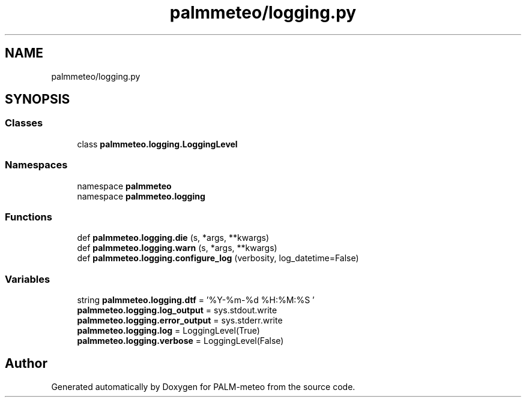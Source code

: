 .TH "palmmeteo/logging.py" 3 "Fri Aug 22 2025" "PALM-meteo" \" -*- nroff -*-
.ad l
.nh
.SH NAME
palmmeteo/logging.py
.SH SYNOPSIS
.br
.PP
.SS "Classes"

.in +1c
.ti -1c
.RI "class \fBpalmmeteo\&.logging\&.LoggingLevel\fP"
.br
.in -1c
.SS "Namespaces"

.in +1c
.ti -1c
.RI "namespace \fBpalmmeteo\fP"
.br
.ti -1c
.RI "namespace \fBpalmmeteo\&.logging\fP"
.br
.in -1c
.SS "Functions"

.in +1c
.ti -1c
.RI "def \fBpalmmeteo\&.logging\&.die\fP (s, *args, **kwargs)"
.br
.ti -1c
.RI "def \fBpalmmeteo\&.logging\&.warn\fP (s, *args, **kwargs)"
.br
.ti -1c
.RI "def \fBpalmmeteo\&.logging\&.configure_log\fP (verbosity, log_datetime=False)"
.br
.in -1c
.SS "Variables"

.in +1c
.ti -1c
.RI "string \fBpalmmeteo\&.logging\&.dtf\fP = '%Y\-%m\-%d %H:%M:%S '"
.br
.ti -1c
.RI "\fBpalmmeteo\&.logging\&.log_output\fP = sys\&.stdout\&.write"
.br
.ti -1c
.RI "\fBpalmmeteo\&.logging\&.error_output\fP = sys\&.stderr\&.write"
.br
.ti -1c
.RI "\fBpalmmeteo\&.logging\&.log\fP = LoggingLevel(True)"
.br
.ti -1c
.RI "\fBpalmmeteo\&.logging\&.verbose\fP = LoggingLevel(False)"
.br
.in -1c
.SH "Author"
.PP 
Generated automatically by Doxygen for PALM-meteo from the source code\&.

